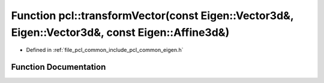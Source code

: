 .. _exhale_function_namespacepcl_1ade2183a5dca6c3c71d150d44bf7a042f:

Function pcl::transformVector(const Eigen::Vector3d&, Eigen::Vector3d&, const Eigen::Affine3d&)
===============================================================================================

- Defined in :ref:`file_pcl_common_include_pcl_common_eigen.h`


Function Documentation
----------------------


.. doxygenfunction:: pcl::transformVector(const Eigen::Vector3d&, Eigen::Vector3d&, const Eigen::Affine3d&)
